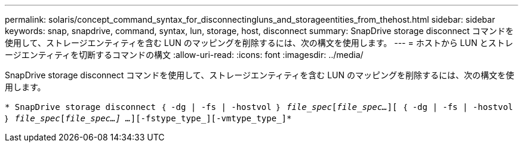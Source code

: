 ---
permalink: solaris/concept_command_syntax_for_disconnectingluns_and_storageentities_from_thehost.html 
sidebar: sidebar 
keywords: snap, snapdrive, command, syntax, lun, storage, host, disconnect 
summary: SnapDrive storage disconnect コマンドを使用して、ストレージエンティティを含む LUN のマッピングを削除するには、次の構文を使用します。 
---
= ホストから LUN とストレージエンティティを切断するコマンドの構文
:allow-uri-read: 
:icons: font
:imagesdir: ../media/


[role="lead"]
SnapDrive storage disconnect コマンドを使用して、ストレージエンティティを含む LUN のマッピングを削除するには、次の構文を使用します。

`* SnapDrive storage disconnect ｛ -dg | -fs | -hostvol ｝ _file_spec_[_file_spec..._][ ｛ -dg | -fs | -hostvol ｝ _file_spec_[_file_spec...] ..._][-fstype_type_][-vmtype_type_]*`
